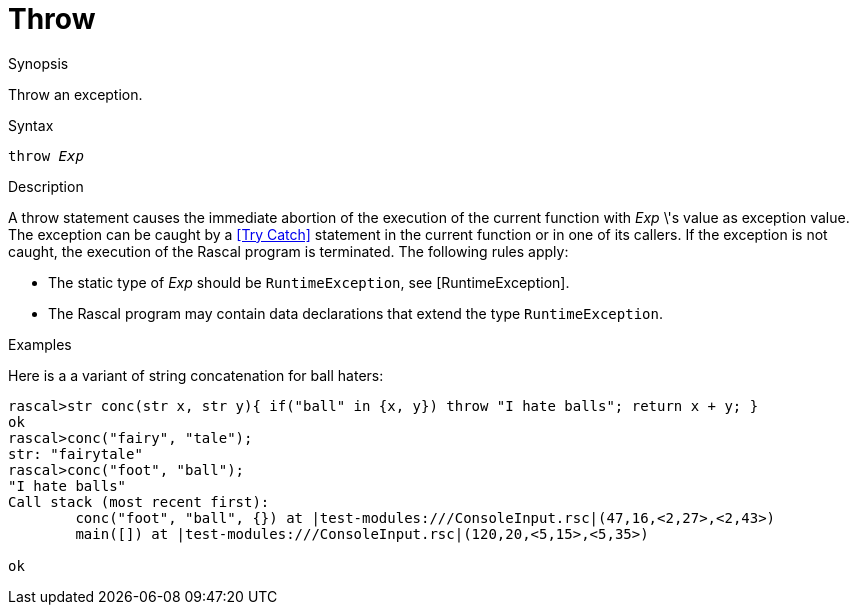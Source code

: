[[Statements-Throw]]
# Throw
:concept: Statements/Throw

.Synopsis
Throw an exception.

.Syntax
`throw _Exp_`

.Types

.Function

.Description
A throw statement causes the immediate abortion of the execution of the current function with _Exp_ \'s value as exception value.
The exception can be caught by a <<Try Catch>> statement in the current function or in one of its callers.
If the exception is not caught, the execution of the Rascal program is terminated. The following rules apply:

*  The static type of _Exp_ should be `RuntimeException`, see [RuntimeException].

*  The Rascal program may contain data declarations that extend the type `RuntimeException`.

.Examples
Here is a a variant of string concatenation for ball haters:
[source,rascal-shell-error]
----
rascal>str conc(str x, str y){ if("ball" in {x, y}) throw "I hate balls"; return x + y; }
ok
rascal>conc("fairy", "tale");
str: "fairytale"
rascal>conc("foot", "ball");
"I hate balls"
Call stack (most recent first):
	conc("foot", "ball", {}) at |test-modules:///ConsoleInput.rsc|(47,16,<2,27>,<2,43>)
	main([]) at |test-modules:///ConsoleInput.rsc|(120,20,<5,15>,<5,35>)

ok
----


.Benefits

.Pitfalls


:leveloffset: +1

:leveloffset: -1